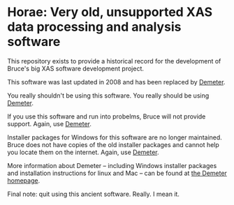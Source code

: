 
* Horae: Very old, unsupported XAS data processing and analysis software

This repository exists to provide a historical record for the
development of Bruce's big XAS software development project.

This software was last updated in 2008 and has been replaced by 
[[https://github.com/bruceravel/demeter][Demeter]]. 

You really shouldn't be using this software.  You really should be
using [[https://github.com/bruceravel/demeter][Demeter]].

If you use this software and run into probelms, Bruce will not provide 
support.  Again, use [[https://github.com/bruceravel/demeter][Demeter]].

Installer packages for Windows for this software are no longer maintained.
Bruce does not have copies of the old installer packages and cannot 
help you locate them on the internet.  Again, use 
[[https://github.com/bruceravel/demeter][Demeter]].

More information about Demeter -- including Windows installer
packages and installation instructions for linux and Mac -- can be
found at [[http://bruceravel.github.io/demeter/][the Demeter homepage]].

Final note: quit using this ancient software.  Really.  I mean it.

